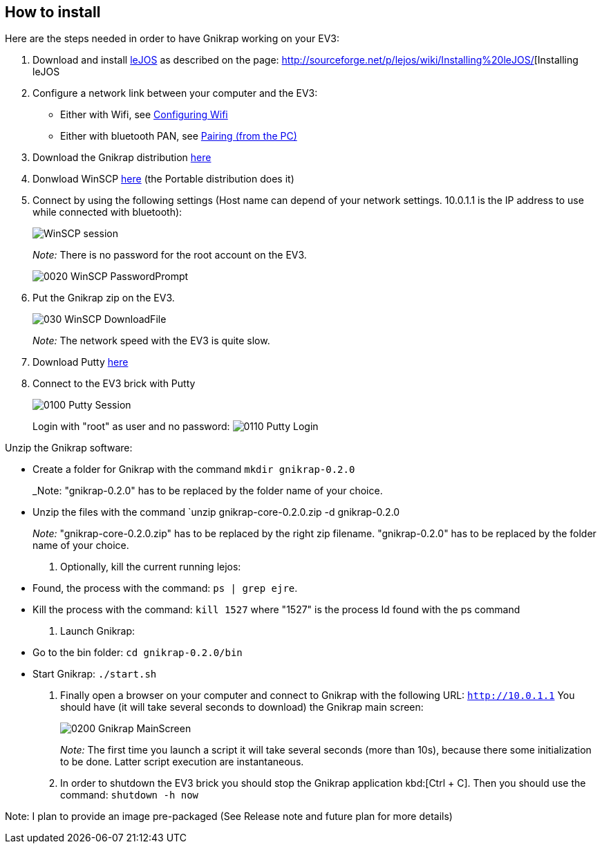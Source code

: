 == How to install

Here are the steps needed in order to have Gnikrap working on your EV3:


. Download and install http://www.lejos.org/[leJOS] as described on the page: http://sourceforge.net/p/lejos/wiki/Installing%20leJOS/[Installing leJOS

. Configure a network link between your computer and the EV3:
** Either with Wifi, see http://sourceforge.net/p/lejos/wiki/Configuring%20Wifi/[Configuring Wifi]
** Either with bluetooth PAN, see http://sourceforge.net/p/lejos/wiki/Configuring%20Bluetooth%20PAN/[Pairing (from the PC)]

. Download the Gnikrap distribution https://github.com/jbenech/gnikrap/releases/download/Gnikrap-0.2.0/gnikrap-core-0.2.0.zip[here]

. Donwload WinSCP http://winscp.net/eng/download.php[here] (the Portable distribution does it)

. Connect by using the following settings (Host name can depend of your network settings. 
  10.0.1.1 is the IP address to use while connected with bluetooth):
+
image::install/0010_WinSCP_Session.png[WinSCP session]
+
_Note:_ There is no password for the root account on the EV3.
+
image::install/0020_WinSCP_PasswordPrompt.png[]


. Put the Gnikrap zip on the EV3.
+
image::install/030_WinSCP_DownloadFile.png[]
+
_Note:_ The network speed with the EV3 is quite slow.

. Download Putty http://the.earth.li/~sgtatham/putty/latest/x86/putty.zip[here]

. Connect to the EV3 brick with Putty
+
image::install/0100_Putty_Session.png[]
+
Login with "root" as user and no password: image:install/0110_Putty_Login.png[]

.Unzip the Gnikrap software:
** Create a folder for Gnikrap with the command `mkdir gnikrap-0.2.0`
+
_Note: "gnikrap-0.2.0" has to be replaced by the folder name of your choice.
** Unzip the files with the command `unzip gnikrap-core-0.2.0.zip -d gnikrap-0.2.0
+
_Note:_ "gnikrap-core-0.2.0.zip" has to be replaced by the right zip filename. "gnikrap-0.2.0" has to be replaced by the folder name of your choice.

. Optionally, kill the current running lejos:
** Found, the process with the command: `ps | grep ejre`.
** Kill the process with the command: `kill 1527` where "1527" is the process Id found with the ps command

. Launch Gnikrap:
** Go to the bin folder: `cd gnikrap-0.2.0/bin`
** Start Gnikrap: `./start.sh`

. Finally open a browser on your computer and connect to Gnikrap with the following URL: `http://10.0.1.1`
  You should have (it will take several seconds to download) the Gnikrap main screen:
+
image::install/0200_Gnikrap_MainScreen.png[]
+
_Note:_ The first time you launch a script it will take several seconds (more than 10s), because there some initialization to be done. 
        Latter script execution are instantaneous.

. In order to shutdown the EV3 brick you should stop the Gnikrap application kbd:[Ctrl + C]. 
  Then you should use the command: `shutdown -h now`

        
            
Note: I plan to provide an image pre-packaged (See Release note and future plan for more details)
